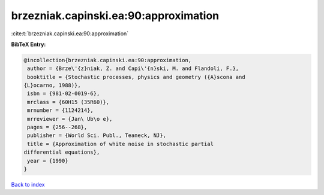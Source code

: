 brzezniak.capinski.ea:90:approximation
======================================

:cite:t:`brzezniak.capinski.ea:90:approximation`

**BibTeX Entry:**

.. code-block:: bibtex

   @incollection{brzezniak.capinski.ea:90:approximation,
    author = {Brze\'{z}niak, Z. and Capi\'{n}ski, M. and Flandoli, F.},
    booktitle = {Stochastic processes, physics and geometry ({A}scona and
   {L}ocarno, 1988)},
    isbn = {981-02-0019-6},
    mrclass = {60H15 (35R60)},
    mrnumber = {1124214},
    mrreviewer = {Jan\ Ub\o e},
    pages = {256--268},
    publisher = {World Sci. Publ., Teaneck, NJ},
    title = {Approximation of white noise in stochastic partial
   differential equations},
    year = {1990}
   }

`Back to index <../By-Cite-Keys.html>`__
